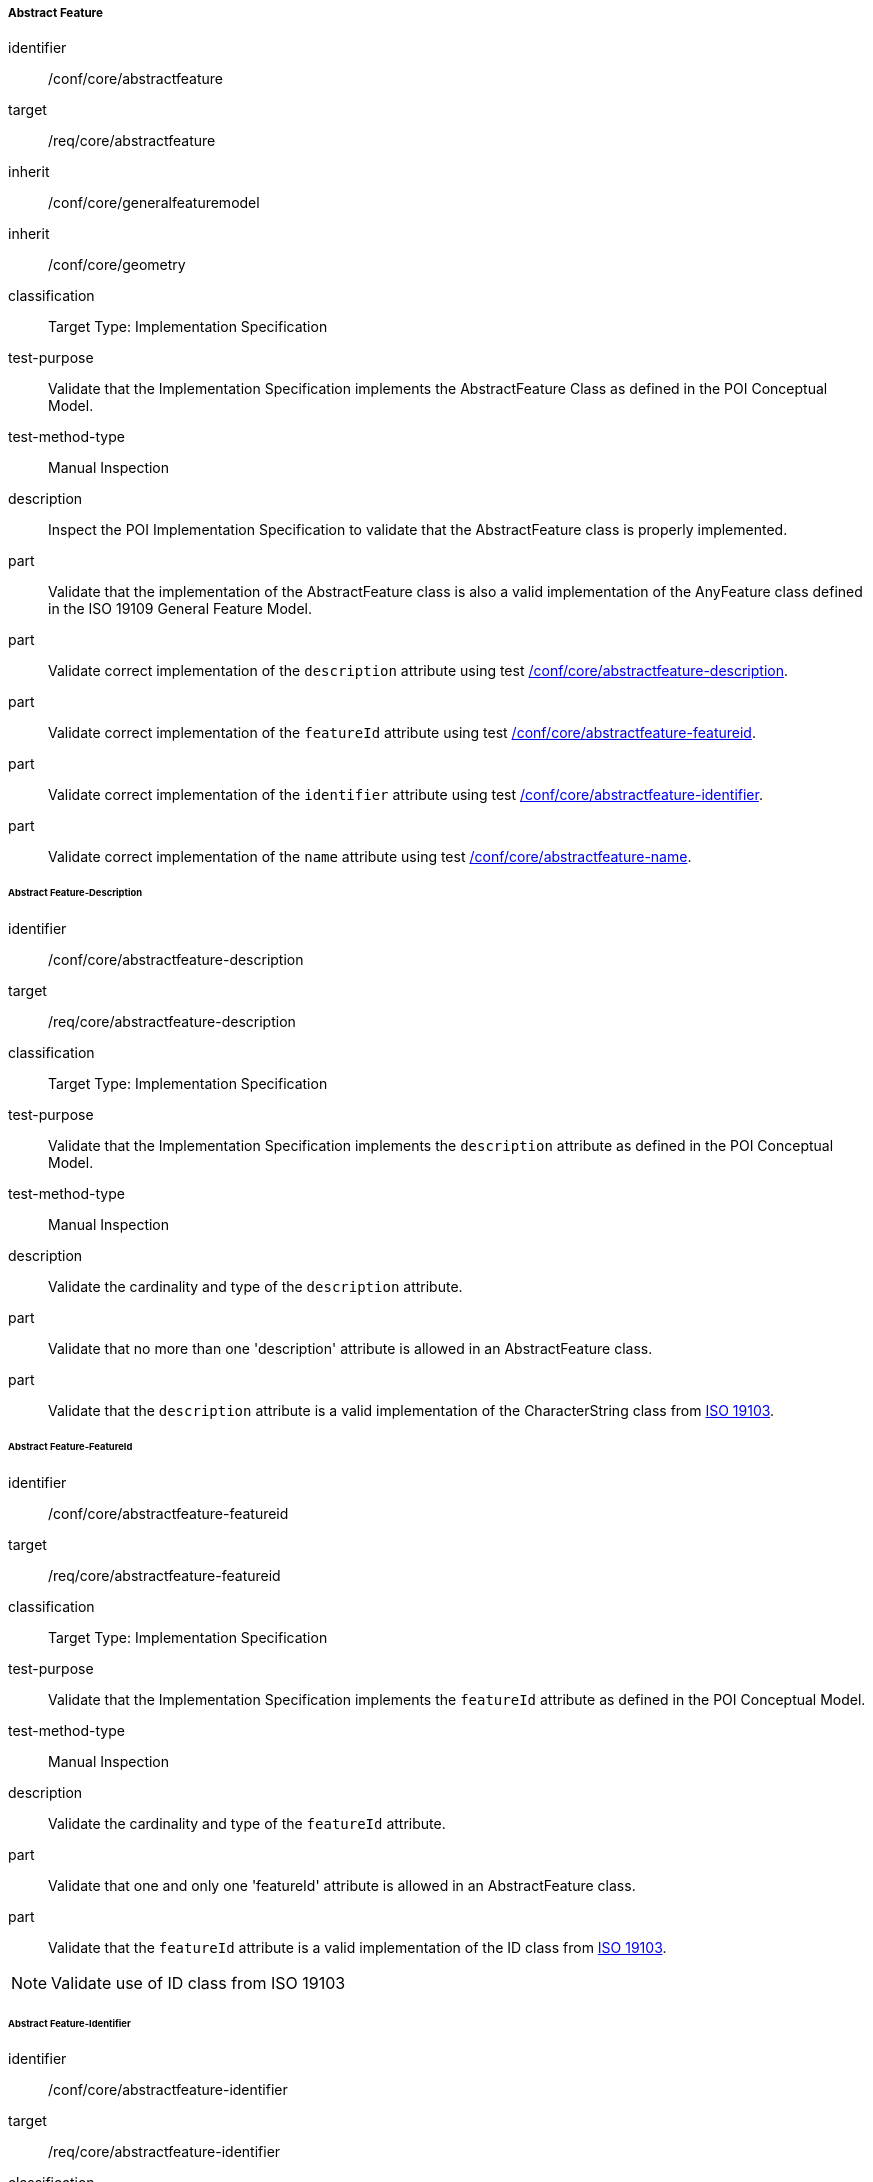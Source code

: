 ===== Abstract Feature

[[ats_core_abstractfeature]]
[abstract_test]
====
[%metadata]
identifier:: /conf/core/abstractfeature

target:: /req/core/abstractfeature

inherit:: /conf/core/generalfeaturemodel
inherit:: /conf/core/geometry

classification:: Target Type: Implementation Specification

test-purpose:: Validate that the Implementation Specification implements the AbstractFeature Class as defined in the POI Conceptual Model.

test-method-type:: Manual Inspection

description:: Inspect the POI Implementation Specification to validate that the AbstractFeature class is properly implemented.

part:: Validate that the implementation of the AbstractFeature class is also a valid implementation of the AnyFeature class defined in the ISO 19109 General Feature Model.

part:: Validate correct implementation of the `description` attribute using test <<ats_core_abstractfeature-description,/conf/core/abstractfeature-description>>.

part:: Validate correct implementation of the `featureId` attribute using test <<ats_core_abstractfeature-featureid,/conf/core/abstractfeature-featureid>>.

part:: Validate correct implementation of the `identifier` attribute using test <<ats_core_abstractfeature-identifier,/conf/core/abstractfeature-identifier>>.

part:: Validate correct implementation of the `name` attribute using test <<ats_core_abstractfeature-name,/conf/core/abstractfeature-name>>.
--
====

====== Abstract Feature-Description

[[ats_core_abstractfeature-description]]
[abstract_test]
====
[%metadata]
identifier:: /conf/core/abstractfeature-description
target:: /req/core/abstractfeature-description
classification:: Target Type: Implementation Specification
test-purpose:: Validate that the Implementation Specification implements the `description` attribute as defined in the POI Conceptual Model.
test-method-type:: Manual Inspection

description:: Validate the cardinality and type of the `description` attribute.

part:: Validate that no more than one 'description' attribute is allowed in an AbstractFeature class.

part:: Validate that the `description` attribute is a valid implementation of the CharacterString class from <<ISO19103,ISO 19103>>. 
====

====== Abstract Feature-FeatureId

[[ats_core_abstractfeature-featureid]]
[abstract_test]
====
[%metadata]
identifier:: /conf/core/abstractfeature-featureid
target:: /req/core/abstractfeature-featureid
classification:: Target Type: Implementation Specification
test-purpose:: Validate that the Implementation Specification implements the `featureId` attribute as defined in the POI Conceptual Model.
test-method-type:: Manual Inspection

description:: Validate the cardinality and type of the `featureId` attribute.

part:: Validate that one and only one 'featureId' attribute is allowed in an AbstractFeature class.

part:: Validate that the `featureId` attribute is a valid implementation of the ID class from <<ISO19103,ISO 19103>>.  
====

NOTE: Validate use of ID class from ISO 19103


====== Abstract Feature-Identifier

[[ats_core_abstractfeature-identifier]]
[abstract_test]
====
[%metadata]
identifier:: /conf/core/abstractfeature-identifier
target:: /req/core/abstractfeature-identifier
classification:: Target Type: Implementation Specification
test-purpose:: Validate that the Implementation Specification implements the `identifier` attribute as defined in the POI Conceptual Model.
test-method-type:: Manual Inspection

description:: Validate the cardinality and type of the `identifier` attribute.

part:: Validate that no more than one 'identifer' attribute is allowed in an AbstractFeature class.

part:: Validate that the `identifier` attribute is a valid implementation of the ScopedName class from <<ISO19103,ISO 19103>>.  
====

====== Abstract Feature-Name

[[ats_core_abstractfeature-name]]
[abstract_test]
====
[%metadata]
identifier:: /conf/core/abstractfeature-name
target:: /req/core/abstractfeature-name
classification:: Target Type: Implementation Specification
test-purpose:: Validate that the Implementation Specification implements the `name` attribute as defined in the POI Conceptual Model.
test-method-type:: Manual Inspection

description:: Validate the cardinality and type of the `name` attribute.

part:: Validate that zero or more 'name' attributes are allowed in an AbstractFeature class.

part:: Validate that the `name` attribute is a valid implementation of the GenericName class from <<ISO19103,ISO 19103>>.
====


